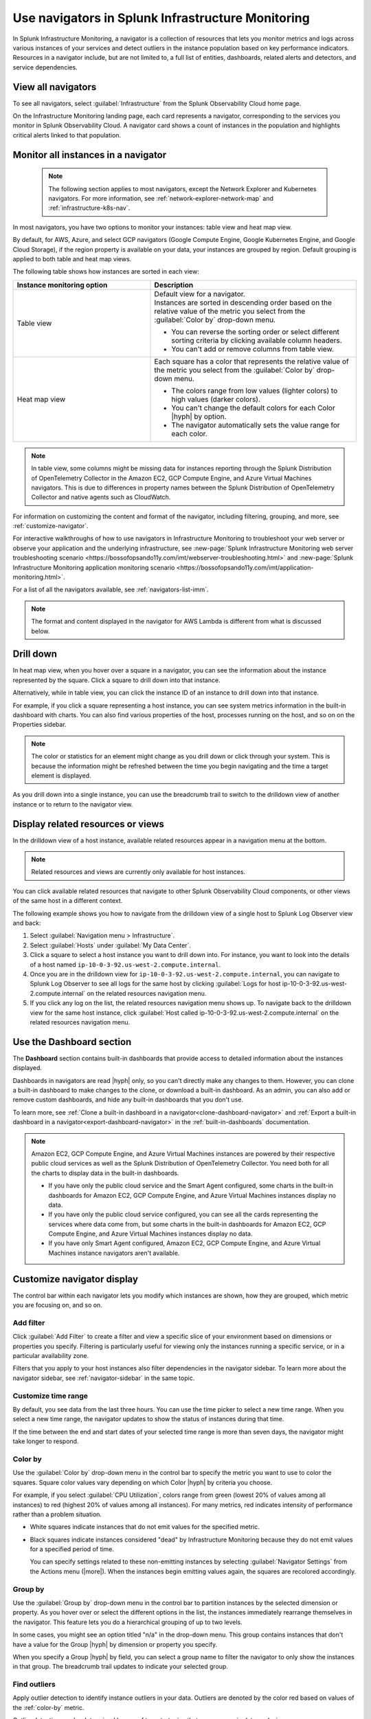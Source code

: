 .. _use-navigators-imm:

*******************************************************
Use navigators in Splunk Infrastructure Monitoring
*******************************************************

.. meta::
    :description: Use a navigator in Splunk Infrastructure Monitoring

In Splunk Infrastructure Monitoring, a navigator is a collection of resources that lets you monitor metrics and logs across various instances of your services and detect outliers in the instance population based on key performance indicators. Resources in a navigator include, but are not limited to, a full list of entities, dashboards, related alerts and detectors, and service dependencies.

View all navigators
----------------------

To see all navigators, select :guilabel:`Infrastructure` from the Splunk Observability Cloud home page.

On the Infrastructure Monitoring landing page, each card represents a navigator, corresponding to the services you monitor in Splunk Observability Cloud. A navigator card shows a count of instances in the population and highlights critical alerts linked to that population.

    .. image:: /_images/infrastructure/imm-landing-page.png
        :width: 70%
        :alt: This image shows the Splunk Infrastructure Monitoring landing page with all available navigator cards.

Monitor all instances in a navigator
---------------------------------------

  .. note:: The following section applies to most navigators, except the Network Explorer and Kubernetes navigators. For more information, see :ref:`network-explorer-network-map` and :ref:`infrastructure-k8s-nav`.

In most navigators, you have two options to monitor your instances: table view and heat map view.

By default, for AWS, Azure, and select GCP navigators (Google Compute Engine, Google Kubernetes Engine, and Google Cloud Storage), if the region property is available on your data, your instances are grouped by region. Default grouping is applied to both table and heat map views.

The following table shows how instances are sorted in each view:

.. list-table::
   :header-rows: 1
   :widths: 40, 60

   * - :strong:`Instance monitoring option`
     - :strong:`Description`

   * - Table view
     - | Default view for a navigator.
       | Instances are sorted in descending order based on the relative value of the metric you select from the :guilabel:`Color by` drop-down menu.

       * You can reverse the sorting order or select different sorting criteria by clicking available column headers.

       * You can't add or remove columns from table view.

   * - Heat map view
     - Each square has a color that represents the relative value of the metric you select from the :guilabel:`Color by` drop-down menu.

       * The colors range from low values (lighter colors) to high values (darker colors).

       * You can't change the default colors for each Color |hyph| by option.

       * The navigator automatically sets the value range for each color.


.. note::
    In table view, some columns might be missing data for instances reporting through the Splunk Distribution of OpenTelemetry Collector in the Amazon EC2, GCP Compute Engine, and Azure Virtual Machines navigators. This is due to differences in property names between the Splunk Distribution of OpenTelemetry Collector and native agents such as CloudWatch.

For information on customizing the content and format of the navigator, including filtering, grouping, and more, see :ref:`customize-navigator`.

For interactive walkthroughs of how to use navigators in Infrastructure Monitoring to troubleshoot your web server or observe your application and the underlying infrastructure, see :new-page:`Splunk Infrastructure Monitoring web server troubleshooting scenario <https://bossofopsando11y.com/imt/webserver-troubleshooting.html>` and :new-page:`Splunk Infrastructure Monitoring application monitoring scenario <https://bossofopsando11y.com/imt/application-monitoring.html>`.

For a list of all the navigators available, see :ref:`navigators-list-imm`.

.. note::

   The format and content displayed in the navigator for AWS Lambda is different from what is discussed below.

.. _drill-down:

Drill down
-------------

In heat map view, when you hover over a square in a navigator, you can see the information about the instance represented by the square. Click a square to drill down into that instance.

Alternatively, while in table view, you can click the instance ID of an instance to drill down into that instance.

For example, if you click a square representing a host instance, you can see system metrics information in the built-in dashboard with charts. You can also find various properties of the host, processes running on the host, and so on on the Properties sidebar.

.. note::

   The color or statistics for an element might change as you drill down or click through your system. This is because the information might be refreshed between the time you begin navigating and the time a target element is displayed.

As you drill down into a single instance, you can use the breadcrumb trail to switch to the drilldown view of another instance or to return to the navigator view.


.. _related-instances:

Display related resources or views
----------------------------------

In the drilldown view of a host instance, available related resources appear in a navigation menu at the bottom.

.. note::
    Related resources and views are currently only available for host instances.

You can click available related resources that navigate to other Splunk Observability Cloud components, or other views of the same host in a different context.

The following example shows you how to navigate from the drilldown view of a single host to Splunk Log Observer view and back:

#. Select :guilabel:`Navigation menu > Infrastructure`.
#. Select :guilabel:`Hosts` under :guilabel:`My Data Center`.
#. Click a square to select a host instance you want to drill down into. For instance, you want to look into the details of a host named ``ip-10-0-3-92.us-west-2.compute.internal``.
#. Once you are in the drilldown view for ``ip-10-0-3-92.us-west-2.compute.internal``, you can navigate to Splunk Log Observer to see all logs for the same host by clicking :guilabel:`Logs for host ip-10-0-3-92.us-west-2.compute.internal` on the related resources navigation menu.
#. If you click any log on the list, the related resources navigation menu shows up. To navigate back to the drilldown view for the same host instance, click :guilabel:`Host called ip-10-0-3-92.us-west-2.compute.internal` on the related resources navigation menu.

.. _dashboard-section:

Use the Dashboard section
-----------------------------

The :strong:`Dashboard` section contains built-in dashboards that provide access to detailed information about the instances displayed.

Dashboards in navigators are read |hyph| only, so you can't directly make any changes to them. However, you can clone a built-in dashboard to make changes to the clone, or download a built-in dashboard. As an admin, you can also add or remove custom dashboards, and hide any built-in dashboards that you don't use.

To learn more, see :ref:`Clone a built-in dashboard in a navigator<clone-dashboard-navigator>` and :ref:`Export a built-in dashboard in a navigator<export-dashboard-navigator>` in the :ref:`built-in-dashboards` documentation.

.. note::

    Amazon EC2, GCP Compute Engine, and Azure Virtual Machines instances are powered by their respective public cloud services as well as the Splunk Distribution of OpenTelemetry Collector. You need both for all the charts to display data in the built-in dashboards.

    - If you have only the public cloud service and the Smart Agent configured, some charts in the built-in dashboards for Amazon EC2, GCP Compute Engine, and Azure Virtual Machines instances display no data.
    - If you have only the public cloud service configured, you can see all the cards representing the services where data come from, but some charts in the built-in dashboards for Amazon EC2, GCP Compute Engine, and Azure Virtual Machines instances display no data.
    - If you have only Smart Agent configured, Amazon EC2, GCP Compute Engine, and Azure Virtual Machines instance navigators aren't available.

.. _customize-navigator:

Customize navigator display
-----------------------------

The control bar within each navigator lets you modify which instances are shown, how they are grouped, which metric you are focusing on, and so on.

.. _add-filter:

Add filter
==========

Click :guilabel:`Add Filter` to create a filter and view a specific slice of your environment based on dimensions or properties you specify. Filtering is particularly useful for viewing only the instances running a specific service, or in a particular availability zone.

Filters that you apply to your host instances also filter dependencies in the navigator sidebar. To learn more about the navigator sidebar, see  :ref:`navigator-sidebar` in the same topic.

.. _customize-time-range:

Customize time range
====================

By default, you see data from the last three hours. You can use the time picker to select a new time range. When you select a new time range, the navigator updates to show the status of instances during that time.

If the time between the end and start dates of your selected time range is more than seven days, the navigator might take longer to respond.

.. _color-by:

Color by
========

Use the :guilabel:`Color by` drop-down menu in the control bar to specify the metric you want to use to color the squares. Square color values vary depending on which Color |hyph| by criteria you choose.

For example, if you select :guilabel:`CPU Utilization`, colors range from green (lowest 20% of values among all instances) to red (highest 20% of values among all instances). For many metrics, red indicates intensity of performance rather than a problem situation.

- White squares indicate instances that do not emit values for the specified metric.

- Black squares indicate instances considered "dead" by Infrastructure Monitoring because they do not emit values for a specified period of time.

  You can specify settings related to these non-emitting instances by selecting :guilabel:`Navigator Settings` from the Actions menu (|more|). When the instances begin emitting values again, the squares are recolored accordingly.


.. _group-by:

Group by
========

Use the :guilabel:`Group by` drop-down menu in the control bar to partition instances by the selected dimension or property. As you hover over or select the different options in the list, the instances immediately rearrange themselves in the navigator. This feature lets you do a hierarchical grouping of up to two levels.

In some cases, you might see an option titled "n/a" in the drop-down menu. This group contains instances that don't have a value for the Group |hyph| by dimension or property you specify.

When you specify a Group |hyph| by field, you can select a group name to filter the navigator to only show the instances in that group. The breadcrumb trail updates to indicate your selected group.

.. _outliers:

Find outliers
=============

Apply outlier detection to identify instance outliers in your data. Outliers are denoted by the color red based on values of the :ref:`color-by` metric.

Outlier detection can be determined by one of two strategies that are common in data analysis:

-  Deviation from population mean

    Highlight instances with values significantly higher than the average value of other instances. This strategy tends to highlight only those instances with the most extreme values, and provides meaningful results only when you have a large number of instances (15 or more).

-  Deviation from the population median

    Highlight instances with values significantly higher than the median value of other instances. If there are relatively small differences in value among the majority of instances, this strategy tends to highlight any instance which is not part of this majority.

For example, if instances are grouped by the service that they are running, colored by ``cpu.utilization``, and outlier detection is enabled, then instances that use significantly more CPU than their others are highlighted in red. You can then investigate those specific instances to determine why they are behaving differently.

While both outlier strategies highlight instances that are behaving differently from others, if the population has two groups of outliers, such as when most instances are running at 20% CPU utilization but three are running at 60% one is running at 80%, deviation from mean finds the greater outlier (instances running at 80%), while the deviation from median can typically identify both groups. You can always switch from one strategy to another to find the one that works best for your specific environment.

The Find Outliers feature also provides a population selector that lets you restrict the comparison population to only those instances that have similar characteristics (as defined by the Group By dimension). For example, you might not want to compare a server against others that are running different software. It is more relevant to determine outliers among servers providing the same service. Grouping instances by the service that they run and using that as your population basis ensures that instances are compared only with their peers to determine if they behave abnormally.

.. _navigator-sidebar:

View dependencies in the navigator sidebar
----------------------------------------------------

.. note:: Available only for Kubernetes, hosts, and virtual hosts.

In navigators for Kubernetes, hosts in :strong:`My Data Center`, and virtual hosts, Amazon EC2, Azure Virtual Machines, and Google Cloud Platform, you can track dependent services and containers in the navigator sidebar.

Best practice
============================

To get the most out of the navigator sidebar, configure the services you want to track in the Splunk Distribution of OpenTelemetry Collector configuration file as ``service.name`` values under ``extraDimensions``. By configuring ``service.name`` values, you can see more details about your data, such as which individual services are running on specific host instances.

Example
+++++++++++

For example, the ``redis-cart`` service is included in this Splunk Distribution of OpenTelemetry Collector configuration.

.. code-block:: yaml

    receiver_creator:
      receivers:
        smartagent/redis:
         rule: type == "pod" && name contains "redis"
         config:
           type: collectd/redis
           host: redis-cart
           port: 6379
           extraDimensions:
             service.name: redis-cart

For more information on the Splunk Distribution of OpenTelemetry Collector configuration, see :ref:`otel-components`.

Navigate to services using the navigator sidebar
===================================================

The following example shows you how to navigate to a Cassandra service from the Amazon EC2 navigator, assuming you have the Cassandra ``service.name`` configured.

In this Amazon EC2 navigator, Cassandra and Kafka services are running on the Amazon EC2 instances. Each tile in the navigator sidebar represents a service type.

.. image:: /_images/infrastructure/navigator-sidebar.png
    :width: 70%
    :alt: This image shows what the navigator sidebar looks like in a navigator.

#. To see the full list of Cassandra services, hover over or select the Cassandra tile.

    .. image:: /_images/infrastructure/cassandra-services.png
        :width: 70%
        :alt: This image shows the list of Cassandra services.

#. To search for a specific service, type the name of the service in the search field.

   .. note:: You can only search when there are configured services. If no individual services are configured, the search bar doesn't appear.

   When you have a large number of running service types or services, the navigator sidebar might hide some of them and instead display the text :strong:`Show all services`. Use search to find a specific service without having to expand the entire list.

   For example, type ``metadata`` to look for service names containing the keyword.

    .. image:: /_images/infrastructure/service-search.png
        :width: 70%
        :alt: This image shows the search result for ``metadata`` services.

#. Select a Cassandra service to navigate to the navigator or dashboard for that service. When both navigator and dashboard are available for a service, clicking that service opens the navigator.

.. _view-alerts-in-navigators:

View alerts using navigators
---------------------------------------------

If a service has any active alerts, you can view a list of the service's alerts through navigators.

#. Select :guilabel:`Infrastructure` from the Splunk Observability Cloud home page. 
#. Search for the navigator that you want to view. 
#. Under the navigator title, select the text displaying the number of alerts. Alert numbers and types vary depending on the navigator. 

For the following example navigator, the user selects :guilabel:`90 Critical alerts`. 

.. image:: /_images/infrastructure/navigator-alerts.png
        :width: 50%
        :alt: This image shows a navigator with 90 critical alerts active

Selecting this text opens a detailed view of the navigator with a list of active alerts shown on the sidebar.

.. _remove-navigator:

Remove an inactive navigator
-------------------------------

.. note:: You need to be an admin to remove a navigator.

When data for an integration hasn't been received for 72 hours, the navigator for that integration becomes inactive and you have the option remove it from view. The navigator automatically reappears if data for the integration comes in again.

Follow these steps to remove an inactive navigator.

#. Select :guilabel:`Infrastructure` from the Splunk Observability Cloud home page. You can only remove a navigator when you're in the Infrastructure Monitoring landing page view.
#. On an inactive navigator, select :guilabel:`Remove Navigator`.

    .. image:: /_images/infrastructure/remove-navigator.png
        :width: 50%
        :alt: This image shows a navigator with a Remove Navigator option.
        
#. Confirm your selection.
